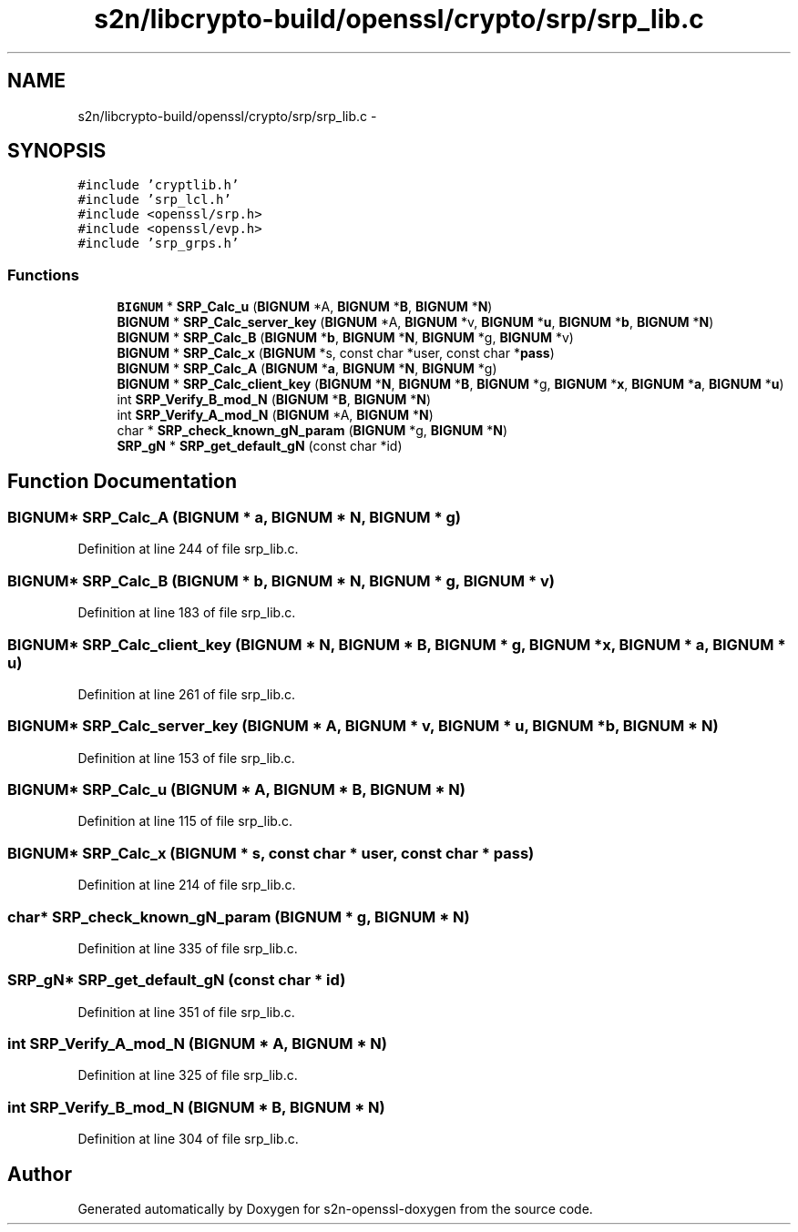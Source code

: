 .TH "s2n/libcrypto-build/openssl/crypto/srp/srp_lib.c" 3 "Thu Jun 30 2016" "s2n-openssl-doxygen" \" -*- nroff -*-
.ad l
.nh
.SH NAME
s2n/libcrypto-build/openssl/crypto/srp/srp_lib.c \- 
.SH SYNOPSIS
.br
.PP
\fC#include 'cryptlib\&.h'\fP
.br
\fC#include 'srp_lcl\&.h'\fP
.br
\fC#include <openssl/srp\&.h>\fP
.br
\fC#include <openssl/evp\&.h>\fP
.br
\fC#include 'srp_grps\&.h'\fP
.br

.SS "Functions"

.in +1c
.ti -1c
.RI "\fBBIGNUM\fP * \fBSRP_Calc_u\fP (\fBBIGNUM\fP *A, \fBBIGNUM\fP *\fBB\fP, \fBBIGNUM\fP *\fBN\fP)"
.br
.ti -1c
.RI "\fBBIGNUM\fP * \fBSRP_Calc_server_key\fP (\fBBIGNUM\fP *A, \fBBIGNUM\fP *v, \fBBIGNUM\fP *\fBu\fP, \fBBIGNUM\fP *\fBb\fP, \fBBIGNUM\fP *\fBN\fP)"
.br
.ti -1c
.RI "\fBBIGNUM\fP * \fBSRP_Calc_B\fP (\fBBIGNUM\fP *\fBb\fP, \fBBIGNUM\fP *\fBN\fP, \fBBIGNUM\fP *g, \fBBIGNUM\fP *v)"
.br
.ti -1c
.RI "\fBBIGNUM\fP * \fBSRP_Calc_x\fP (\fBBIGNUM\fP *s, const char *user, const char *\fBpass\fP)"
.br
.ti -1c
.RI "\fBBIGNUM\fP * \fBSRP_Calc_A\fP (\fBBIGNUM\fP *\fBa\fP, \fBBIGNUM\fP *\fBN\fP, \fBBIGNUM\fP *g)"
.br
.ti -1c
.RI "\fBBIGNUM\fP * \fBSRP_Calc_client_key\fP (\fBBIGNUM\fP *\fBN\fP, \fBBIGNUM\fP *\fBB\fP, \fBBIGNUM\fP *g, \fBBIGNUM\fP *\fBx\fP, \fBBIGNUM\fP *\fBa\fP, \fBBIGNUM\fP *\fBu\fP)"
.br
.ti -1c
.RI "int \fBSRP_Verify_B_mod_N\fP (\fBBIGNUM\fP *\fBB\fP, \fBBIGNUM\fP *\fBN\fP)"
.br
.ti -1c
.RI "int \fBSRP_Verify_A_mod_N\fP (\fBBIGNUM\fP *A, \fBBIGNUM\fP *\fBN\fP)"
.br
.ti -1c
.RI "char * \fBSRP_check_known_gN_param\fP (\fBBIGNUM\fP *g, \fBBIGNUM\fP *\fBN\fP)"
.br
.ti -1c
.RI "\fBSRP_gN\fP * \fBSRP_get_default_gN\fP (const char *id)"
.br
.in -1c
.SH "Function Documentation"
.PP 
.SS "\fBBIGNUM\fP* SRP_Calc_A (\fBBIGNUM\fP * a, \fBBIGNUM\fP * N, \fBBIGNUM\fP * g)"

.PP
Definition at line 244 of file srp_lib\&.c\&.
.SS "\fBBIGNUM\fP* SRP_Calc_B (\fBBIGNUM\fP * b, \fBBIGNUM\fP * N, \fBBIGNUM\fP * g, \fBBIGNUM\fP * v)"

.PP
Definition at line 183 of file srp_lib\&.c\&.
.SS "\fBBIGNUM\fP* SRP_Calc_client_key (\fBBIGNUM\fP * N, \fBBIGNUM\fP * B, \fBBIGNUM\fP * g, \fBBIGNUM\fP * x, \fBBIGNUM\fP * a, \fBBIGNUM\fP * u)"

.PP
Definition at line 261 of file srp_lib\&.c\&.
.SS "\fBBIGNUM\fP* SRP_Calc_server_key (\fBBIGNUM\fP * A, \fBBIGNUM\fP * v, \fBBIGNUM\fP * u, \fBBIGNUM\fP * b, \fBBIGNUM\fP * N)"

.PP
Definition at line 153 of file srp_lib\&.c\&.
.SS "\fBBIGNUM\fP* SRP_Calc_u (\fBBIGNUM\fP * A, \fBBIGNUM\fP * B, \fBBIGNUM\fP * N)"

.PP
Definition at line 115 of file srp_lib\&.c\&.
.SS "\fBBIGNUM\fP* SRP_Calc_x (\fBBIGNUM\fP * s, const char * user, const char * pass)"

.PP
Definition at line 214 of file srp_lib\&.c\&.
.SS "char* SRP_check_known_gN_param (\fBBIGNUM\fP * g, \fBBIGNUM\fP * N)"

.PP
Definition at line 335 of file srp_lib\&.c\&.
.SS "\fBSRP_gN\fP* SRP_get_default_gN (const char * id)"

.PP
Definition at line 351 of file srp_lib\&.c\&.
.SS "int SRP_Verify_A_mod_N (\fBBIGNUM\fP * A, \fBBIGNUM\fP * N)"

.PP
Definition at line 325 of file srp_lib\&.c\&.
.SS "int SRP_Verify_B_mod_N (\fBBIGNUM\fP * B, \fBBIGNUM\fP * N)"

.PP
Definition at line 304 of file srp_lib\&.c\&.
.SH "Author"
.PP 
Generated automatically by Doxygen for s2n-openssl-doxygen from the source code\&.
